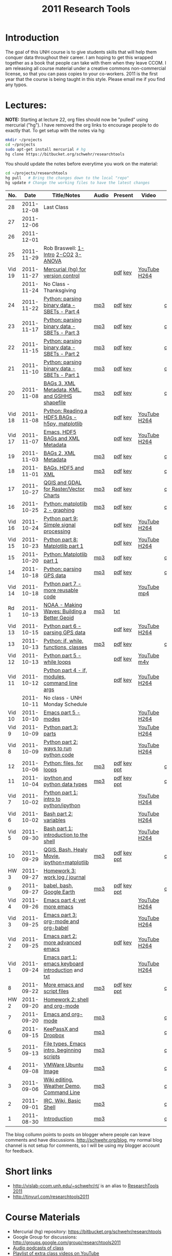 #+STARTUP: showall
#+TITLE: 2011 Research Tools
#+OPTIONS:   H:3 num:nil toc:nil \n:nil @:t ::t |:t ^:t -:t f:t *:t <:t
#+OPTIONS:   TeX:nil LaTeX:nil skip:t d:nil todo:t pri:nil tags:not-in-toc

* Introduction

The goal of this UNH course is to
give students skills that will help them conquer data throughout their
career.  I am hoping to get this wrapped together as a book that
people can take with them when they leave CCOM.  I am releasing all
course material under a creative commons non-commercial license, so
that you can pass copies to your co-workers.  2011 is the first year
that the course is being taught in this style.  Please email me if you
find any typos.

* Lectures:

*NOTE:* Starting at lecture 22, org files should now be "pulled" using
mercurial ("hg"). I have removed the org links to encourage people to
do exactly that. To get setup with the notes via hg:

#+BEGIN_SRC sh
mkdir ~/projects
cd ~/projects
sudo apt-get install mercurial # hg
hg clone https://bitbucket.org/schwehr/researchtools
#+END_SRC

You should update the notes before everytime you work on the material:

#+BEGIN_SRC sh
cd ~/projects/researchtools
hg pull   # Bring the changes down to the local "repo"
hg update # Change the working files to have the latest changes
#+END_SRC

#+ATTR_HTML: border="1" rules="all" frame="all"
|    No. |       Date | Title/Notes                                       | Audio | Present     | Video        | Blog    |
|--------+------------+---------------------------------------------------+-------+-------------+--------------+---------|
|     28 | 2011-12-08 | Last Class                                        |       |             |              |         |
|     27 | 2011-12-06 |                                                   |       |             |              |         |
|     26 | 2011-12-01 |                                                   |       |             |              |         |
|     25 | 2011-11-29 | Rob Braswell: [[./25-R-lab1-Intro.pdf][1-Intro]] [[./25-R-lab2-CO2.pdf][2-CO2]] [[./25-R-lab3-ANOVA.pdf][3-ANOVA]]               |       |             |              |         |
| Vid 19 | 2011-11-27 | [[http://youtu.be/wup-lP32MUQ][Mercurial (hg) for version control]]                |       | [[./video/video-19-mercurial-hg-dvcs.pdf][pdf]] [[./video/video-19-mercurial-hg-dvcs.key][key]]     | [[http://youtu.be/wup-lP32MUQ][YouTube]] [[http://vislab-ccom.unh.edu/~schwehr/Classes/2011/esci895-researchtools/video/video-19-mercurial-hg-dvcs.mov][H264]] |         |
|        | 2011-11-24 | No Class - Thanksgiving                           |       |             |              |         |
|     24 | 2011-11-22 | [[./24-python-binary-files-part-4.html][Python: parsing binary data - SBETs - Part 4]]      | [[./audio/24-python-binary-files-part-4.mp3][mp3]]   | [[./present/24-python-binary-files-part-4.pdf][pdf]] [[./present/24-python-binary-files-part-4.key][key]]     |              | [[http://schwehr.blogspot.com/2011/11/rt-24-part-4-parsing-binary-sbet-files.html][comment]] |
|     23 | 2011-11-17 | [[./23-python-binary-files-part-3.html][Python: parsing binary data - SBETs - Part 3]]      | [[./audio/23-python-binary-files-part-3.mp3][mp3]]   | [[./present/23-python-binary-files-part-3.pdf][pdf]] [[./present/23-python-binary-files-part-3.key][key]]     |              | [[http://schwehr.blogspot.com/2011/11/rt-23-part-3-parsing-binary-sbet-files.html][comment]] |
|     22 | 2011-11-15 | [[./22-python-binary-files-part-2.html][Python: parsing binary data - SBETs - Part 2]]      | [[./audio/22-python-binary-files-part-2.mp3][mp3]]   | [[./present/22-python-binary-files-part-2.pdf][pdf]] [[./present/22-python-binary-files-part-2.key][key]]     |              | [[http://schwehr.blogspot.com/2011/11/rt-22-part-2-parsing-binary-sbet-files.html][comment]] |
|     21 | 2011-11-10 | [[./21-python-binary-files.html][Python: parsing binary data - SBETs - Part 1]]      | [[./audio/21-python-binary-files.mp3][mp3]]   | [[./present/21-python-binary-files.pdf][pdf]] [[./present/21-python-binary-files.key][key]]     |              | [[http://schwehr.blogspot.com/2011/11/rt-21-parsing-binary-sbet-files-with.html][comment]] |
|     20 | 2011-11-08 | [[./20-bags-3-xml-kml-gshhs.html][BAGs 3, XML Metadata, KML, and GSHHS shapefile]]    | [[./audio/20-bags-3-xml-kml-gshhs.mp3][mp3]]   | [[./present/20-bags-3-xml-kml-gshhs.pdf][pdf]] [[./present/20-bags-3-xml-kml-gshhs.key][key]]     |              | [[http://schwehr.blogspot.com/2011/11/rt-20-bags-3.html][comment]] |
| Vid 18 | 2011-11-08 | [[http://youtu.be/dEtC6bRcjvc][Python: Reading a HDF5 BAGs - h5py, matplotlib]]    |       | [[./video/video-18-python-hdf-h5py.pdf][pdf]] [[./video/video-18-python-hdf-h5py.key][key]]     | [[http://youtu.be/dEtC6bRcjvc][YouTube]] [[./video/video-18-python-hdf-h5py.mov][H264]] |         |
| Vid 17 | 2011-11-07 | [[http://youtu.be/Nd-cBRpszdc][Emacs, HDF5 BAGs and XML Metadata]]                 |       | [[./video/video-17-emacs-replace-string.pdf][pdf]] [[./video/video-17-emacs-replace-string.key][key]]     | [[http://youtu.be/Nd-cBRpszdc][YouTube]] [[./video/video-17-emacs-replace-string.mov][H264]] |         |
|     19 | 2011-11-03 | [[./19-bag-2-xml-metadata.html][BAGs 2, XML Metadata]]                              | [[./audio/19-bag-2-xml-metadata.mp3][mp3]]   | [[./present/19-bag-2-xml-metadata.pdf][pdf]] [[./present/19-bag-2-xml-metadata.key][key]]     |              | [[http://schwehr.blogspot.com/2011/11/rt-19-bags-2-xml-metadata.html][comment]] |
|     18 | 2011-11-01 | [[./18-bag-hdf-xml.html][BAGs, HDF5 and XML]]                                | [[./audio/18-bag-hdf-xml.mp3][mp3]]   | [[./present/18-bag-hdf-xml.pdf][pdf]] [[./present/18-bag-hdf-xml.key][key]]     |              | [[http://schwehr.blogspot.com/2011/11/rt-18-bags-hdf5-and-xml.html][comment]] |
|     17 | 2011-10-27 | [[./17-qgis-gdal.html][QGIS and GDAL for Raster/Vector Charts]]            | [[./audio/17-qgis-ggal.mp3][mp3]]   | [[./present/17-qgis-gdal.pdf][pdf]] [[./present/17-qgis-gdal.key][key]]     |              | [[http://schwehr.blogspot.com/2011/11/rt-lecture-17-qgis-and-gdal-with-charts.html][comment]] |
|     16 | 2011-10-25 | [[./16-matplotlib-2.html][Python: matplotlib 2 - graphing]]                   | [[./audio/16-matplotlib-2.mp3][mp3]]   | [[./present/16-matplotlib-2.pdf][pdf]] [[./present/16-matplotlib-2.key][key]]     |              | [[http://schwehr.blogspot.com/2011/11/rt-lecture-16-python-matplotlib-part-2.html][comment]] |
| Vid 16 | 2011-10-24 | [[http://youtu.be/3NZxXskG21g][Python part 9: Simple signal processing]]           |       | [[./video/video-16-python-signal-processing.pdf][pdf]] [[./video/video-16-python-signal-processing.key][key]]     | [[http://www.youtube.com/watch?v%3D3NZxXskG21g][YouTube]] [[./video/video-16-python-signal-processing.mov][H264]] |         |
| Vid 15 | 2011-10-23 | [[http://youtu.be/zwzR0z0_Gn0][Python part 8: Matplotlib part 1]]                  |       | [[./video/video-15-python8-matplotlib1.pdf][pdf]] [[./video/video-15-python8-matplotlib1.key][key]]     | [[http://youtu.be/zwzR0z0_Gn0][YouTube]] [[http://vislab-ccom.unh.edu/~schwehr/Classes/2011/esci895-researchtools/video/video-15-python8-matplotlib1.mov][H264]] |         |
|     15 | 2011-10-20 | [[./15-matplotlib.html][Python: Matplotlib part 1]]                         | [[./audio/15-python-matplotlib-part-1.mp3][mp3]]   | [[./present/15-python-matplotlib-part-1.pdf][pdf]] [[./present/15-python-matplotlib-part-1.key][key]]     |              | [[http://schwehr.blogspot.com/2011/10/research-tools-lecture-15-python.html][comment]] |
|     14 | 2011-10-18 | [[http://vislab-ccom.unh.edu/~schwehr/Classes/2011/esci895-researchtools/14-python-gps-data.html][Python: parsing GPS data]]                          | [[./audio/14-python-parsing-gps-data.mp3][mp3]]   | [[./present/14-python-parse-gps.pdf][pdf]] [[./present/14-python-parse-gps.key][key]]     |              | [[http://schwehr.blogspot.com/2011/10/research-tools-lecture-14-parsing-gps.html][comment]] |
| Vid 14 | 2011-10-18 | [[http://youtu.be/XWxTtOE2i7g][Python part 7 - more reusable code]]                |       |             | [[http://youtu.be/XWxTtOE2i7g][YouTube]] [[./video/video-14-python-more-reusable-code.mp4][mp4]]  |         |
|   Rd 1 | 2011-10-13 | [[http://oceanservice.noaa.gov/podcast/oct11/mw101311.mp3][NOAA - Making Waves: Building a Better Geoid]]      | [[http://vislab-ccom.unh.edu/~schwehr/Classes/2011/esci895-researchtools/audio/noaa-20111013-ep85-building-a-better-geoid.mp3][mp3]]   | [[http://oceanservice.noaa.gov/podcast/oct11/mw101311transcript.html][txt]]         |              |         |
| Vid 13 | 2011-10-15 | [[http://youtu.be/d9hsQ_OhD20][Python part 6 - parsing GPS data]]                  |       | [[http://vislab-ccom.unh.edu/~schwehr/Classes/2011/esci895-researchtools/video/video-13-python-gps-data.pdf][pdf]] [[http://vislab-ccom.unh.edu/~schwehr/Classes/2011/esci895-researchtools/video/video-13-python-gps-data.key][key]]     | [[http://youtu.be/d9hsQ_OhD20][YouTube]] [[http://vislab-ccom.unh.edu/~schwehr/Classes/2011/esci895-researchtools/video/video-13-python-gps-data.mov][H264]] |         |
|     13 | 2011-10-13 | [[http://vislab-ccom.unh.edu/~schwehr/Classes/2011/esci895-researchtools/13-python.html][Python: if, while, functions, classes]]             | [[http://vislab-ccom.unh.edu/~schwehr/Classes/2011/esci895-researchtools/audio/13-python-if-while-def-class.mp3][mp3]]   | [[./present/13-python-if-while-def-class.pdf][pdf]] [[./present/13-python-if-while-def-class.key][key]]     |              | [[http://schwehr.blogspot.com/2011/10/research-tools-lecture-13-if-while.html][comment]] |
| Vid 12 | 2011-10-13 | [[http://youtu.be/M_98sy6xGxY][Python part 5 - while loops]]                       |       | [[./video/video-12-python-part-5-while.pdf][pdf]] [[./video/video-12-python-part-5-while.key][key]]     | [[http://youtu.be/M_98sy6xGxY][YouTube]] [[./video/video-12-python-5-while.m4v][m4v]]  |         |
| Vid 11 | 2011-10-12 | [[http://www.youtube.com/watch?v%3D-Qu3YrckJgA][Python part 4 - if, modules, command line args]]    |       | [[http://vislab-ccom.unh.edu/~schwehr/Classes/2011/esci895-researchtools/video/video-11-python-part-4-if-argv.pdf][pdf]] [[./video/video-11-python-part-4-if-argv.key][key]]     | [[http://www.youtube.com/watch?v%3D-Qu3YrckJgA][YouTube]] [[http://vislab-ccom.unh.edu/~schwehr/Classes/2011/esci895-researchtools/video/video-11-python-if-argv.mov][H264]] |         |
|        | 2011-10-11 | No class - UNH Monday Schedule                    |       |             |              |         |
| Vid 10 | 2011-10-10 | [[http://www.youtube.com/watch?v%3DLLhSroiMexE][Emacs part 5 - modes]]                              |       |             | [[http://youtu.be/LLhSroiMexE][YouTube]] [[http://vislab-ccom.unh.edu/~schwehr/Classes/2011/esci895-researchtools/video/video-10-emacs-5-modes.mov][H264]] |         |
|  Vid 9 | 2011-10-09 | [[http://www.youtube.com/watch?v%3Dj6jZxRUheVE][Python part 3: parts]]                              |       |             | [[http://www.youtube.com/watch?v%3Dj6jZxRUheVE][YouTube]] [[./video/video-9-python-3-parts.mov][H264]] |         |
|  Vid 8 | 2011-10-09 | [[http://youtu.be/EHvQG7dbk_8][Python part 2: ways to run python code]]            |       |             | [[http://www.youtube.com/watch?v%3DEHvQG7dbk_8][YouTube]] [[http://vislab-ccom.unh.edu/~schwehr/Classes/2011/esci895-researchtools/video/video-8-python-2-running.mov][H264]] |         |
|     12 | 2011-10-06 | [[./12-python.html][Python: files, for loops]]                          | [[./audio/12-python.mp3][mp3]]   | [[./present/12-python.pdf][pdf]] [[./present/12-python.key][key]] [[./12-present.ppt][ppt]] |              | [[http://schwehr.blogspot.com/2011/10/research-tools-lecture-12-python-for.html][comment]] |
|     11 | 2011-10-04 | [[./11-ipython.html][ipython and python data types]]                     | [[./audio/11-ipython.mp3][mp3]]   | [[./present/11-ipython.pdf][pdf]] [[./present/11-ipython.key][key]] [[./present/11-ipython.ppt][ppt]] |              | [[http://schwehr.blogspot.com/2011/10/research-tools-lecture-11-ipython-and.html][comment]] |
|  Vid 7 | 2011-10-02 | [[http://www.youtube.com/watch?v%3Dv_3NjQB3q-Q][Python part 1: intro to python/ipython]]            |       |             | [[http://www.youtube.com/watch?v%3Dv_3NjQB3q-Q][YouTube]] [[http://vislab-ccom.unh.edu/~schwehr/Classes/2011/esci895-researchtools/video/video-7-ipython-1-intro.mov][H264]] |         |
|  Vid 6 | 2011-10-02 | [[http://youtu.be/BgPCGecN3FI][Bash part 2: variables]]                            |       |             | [[http://youtu.be/BgPCGecN3FI][YouTube]] [[http://vislab-ccom.unh.edu/~schwehr/Classes/2011/esci895-researchtools/video/video-6-bash-2-variables.mov][H264]] |         |
|  Vid 5 | 2011-09-30 | [[http://youtu.be/nv1HGsUsiJc][Bash part 1: introduction to the shell]]            |       |             | [[http://youtu.be/nv1HGsUsiJc][YouTube]] [[http://vislab-ccom.unh.edu/~schwehr/Classes/2011/esci895-researchtools/video/video-5-shell-pt-1.mov][H264]] |         |
|     10 | 2011-09-29 | [[http://vislab-ccom.unh.edu/~schwehr/rt/10-qgis-bash-python.html][QGIS, Bash, Healy Movie, ipython+matplotlib]]       | [[./audio/10-qgis-bash-python.mp3][mp3]]   | [[./present/10-qgis-bash-python.pdf][pdf]] [[./present/10-qgis-bash-python.key][key]] [[./present/10-qgis-bash-python.ppt][ppt]] |              | [[http://schwehr.blogspot.com/2011/10/research-tools-lecture-10-qgis-bash.html][comment]] |
|   HW 3 | 2011-09-27 | [[http://vislab-ccom.unh.edu/~schwehr/Classes/2011/esci895-researchtools/hw/hw-3-work-log.html][Homework 3: work log / journal]]                    |       |             |              |         |
|      9 | 2011-09-27 | [[http://vislab-ccom.unh.edu/~schwehr/rt/9-bash-scripting.html][babel, bash, Google Earth]]                         | [[./audio/9-babel-bash-scripting.mp3][mp3]]   | [[http://vislab-ccom.unh.edu/~schwehr/Classes/2011/esci895-researchtools/present/9-babel-bash-scripting.pdf][pdf]] [[http://vislab-ccom.unh.edu/~schwehr/Classes/2011/esci895-researchtools/present/9-babel-bash-scripting.key][key]] [[http://vislab-ccom.unh.edu/~schwehr/Classes/2011/esci895-researchtools/present/9-babel-bash-scripting.ppt][ppt]] |              | [[http://schwehr.blogspot.com/2011/10/research-tools-lecture-9-babel-bash.html][comment]] |
|  Vid 4 | 2011-09-26 | [[http://youtu.be/2Cl_aiUkkG0][Emacs part 4: yet more emacs]]                      |       |             | [[http://youtu.be/2Cl_aiUkkG0][YouTube]] [[http://vislab-ccom.unh.edu/~schwehr/Classes/2011/esci895-researchtools/video/video-4-yet-more-emacs.mov][H264]] |         |
|  Vid 3 | 2011-09-25 | [[http://youtu.be/ht4JtEbFtFI][Emacs part 3: org-mode and org-babel]]              |       |             | [[http://youtu.be/ht4JtEbFtFI][YouTube]] [[http://vislab-ccom.unh.edu/~schwehr/Classes/2011/esci895-researchtools/video/video-3-emacs-org-mode.mov][H264]] |         |
|  Vid 2 | 2011-09-25 | [[http://youtu.be/P2Q_WL0h-mY][Emacs part 2: more advanced emacs]]                 |       | [[./present/video-2-more-advanced-emacs.pdf][pdf]] [[http://vislab-ccom.unh.edu/~schwehr/Classes/2011/esci895-researchtools/present/video-2-more-advanced-emacs.key][key]]     | [[http://youtu.be/P2Q_WL0h-mY][YouTube]] [[http://vislab-ccom.unh.edu/~schwehr/Classes/2011/esci895-researchtools/video/video-2-more-advanced-emacs.mov][H264]] |         |
|  Vid 1 | 2011-09-24 | [[http://youtu.be/16Rd46SE-20][Emacs part 1: emacs keyboard introduction]] and [[http://vislab-ccom.unh.edu/~schwehr/rt/video/video-1-intro-emacs.txt][txt]] |       |             | [[http://youtu.be/16Rd46SE-20][YouTube]] [[./video/video-1-emacs-keyboard.mov][H264]] |         |
|      8 | 2011-09-22 | [[./8-more-emacs-and-script-files.html][More emacs and script files]]                       | [[./audio/8-more-emacs.mp3][mp3]]   | [[./present/8-more-emacs-and-script-files.pdf][pdf]] [[./present/8-more-emacs-and-script-files.key][key]] [[./present/8-more-emacs-and-script-files.ppt][ppt]] |              | [[http://schwehr.blogspot.com/2011/10/research-tools-lecture-8-more-emacs-and.html][comment]] |
|   HW 2 | 2011-09-20 | [[./hw/hw-2-shell-and-org-mode.html][Homework 2: shell and org-mode]]                    |       |             |              |         |
|      7 | 2011-09-20 | [[./7-emacs-and-org-mode.html][Emacs and org-mode]]                                | [[./audio/7-emacs-and-org-mode.mp3][mp3]]   |             |              | [[http://schwehr.blogspot.com/2011/10/research-tools-lecture-7-emacs-and-org.html][comment]] |
|      6 | 2011-09-15 | [[./6-keypassx-dropbox.html][KeePassX and Dropbox]]                              | [[./audio/6-keypassx-dropbox.mp3][mp3]]   |             |              | [[http://schwehr.blogspot.com/2011/10/research-tools-lecture-6-keepassx-and.html][comment]] |
|      5 | 2011-09-13 | [[./5-filetypes-emacs.html][File types, Emacs intro, beginning scripts]]        | [[./audio/5-identifying-file-types.mp3][mp3]]   |             |              | [[http://schwehr.blogspot.com/2011/10/research-tools-lecture-5-filetypes.html][comment]] |
|      4 | 2011-09-08 | [[./4-ubuntu-virtual-machine.html][VMWare Ubuntu Image]]                               | [[./audio/4-vmware-ubuntu-virtual-machine.mp3][mp3]]   |             |              | [[http://schwehr.blogspot.com/2011/10/research-tools-lecture-4-vmware-ubuntu.html][comment]] |
|      3 | 2011-09-06 | [[./3-basic-command-line.html][Wiki editing, Weather Demo, Command Line]]          | [[./audio/3-wiki-weather-shell.mp3][mp3]]   |             |              | [[http://schwehr.blogspot.com/2011/10/research-tools-lecture-3-wiki-editing.html][comment]] |
|      2 | 2011-09-01 | [[./2-irc-wiki-basic-shell.html][IRC, Wiki, Basic Shell]]                            | [[./audio/2-irc-wiki-basic-shell.mp3][mp3]]   |             |              | [[http://schwehr.blogspot.com/2011/10/research-tools-lecture-2-irc-mediawiki.html][comment]] |
|      1 | 2011-08-30 | [[./1-introduction.html][Introduction]]                                      | [[./audio/1-introduction.mp3][mp3]]   |             |              | [[http://schwehr.blogspot.com/2011/10/research-tools-lecture-1-introduction.html][comment]] |

The blog collumn points to posts on blogger where people can leave
comments and have discussions.  http://schwehr.org/blog, my normal
blog channel is not setup for comments, so I will be using my blogger
account for feedback.

* Short links

- http://vislab-ccom.unh.edu/~schwehr/rt/ is an alias to [[http://vislab-ccom.unh.edu/~schwehr/Classes/2011/esci895-researchtools/][ResearchTools 2011]]
- http://tinyurl.com/researchtools2011

* Course Materials

- Mercurial (hg) repository: https://bitbucket.org/schwehr/researchtools
- Google Group for discussions: [[http://groups.google.com/group/researchtools2011]]
- [[file:audio][Audio podcasts of class]]
- [[http://www.youtube.com/playlist?list%3DPL7E11B34616530F5E][Playlist of extra class videos on YouTube]]
- [[file:virtual-machines][Ubuntu Virtual Machines]] for VMWare

* Virtual Machine account:

- user: researchtools
- pass: !rt2011vm
